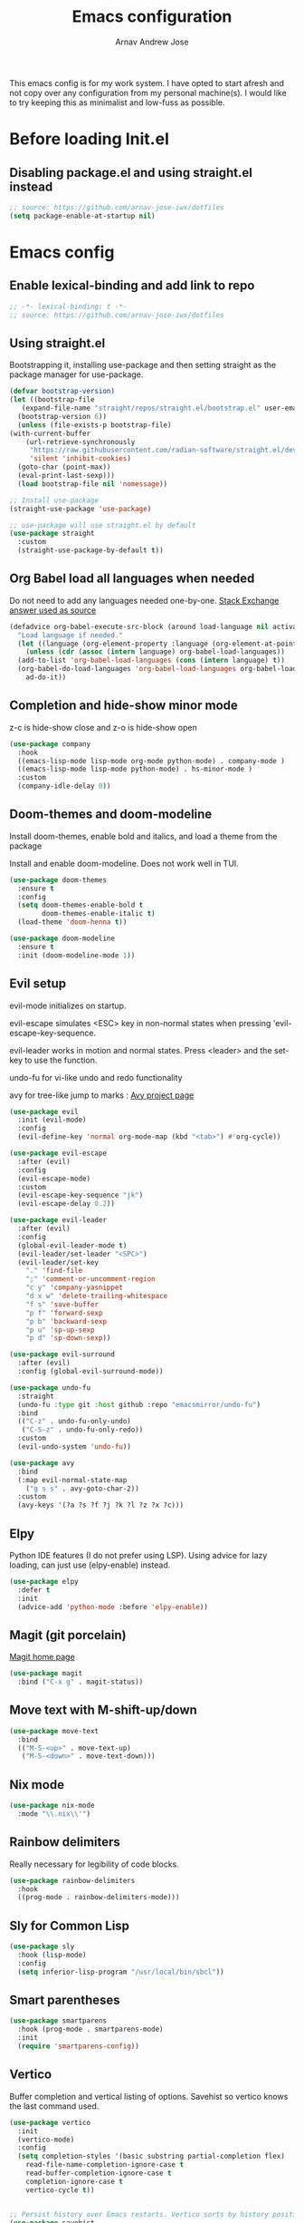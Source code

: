 #+title: Emacs configuration
#+author: Arnav Andrew Jose

This emacs config is for my work system.
I have opted to start afresh and not copy over any
configuration from my personal machine(s).
I would like to try keeping this as minimalist and
low-fuss as possible.

* Before loading Init.el
  :PROPERTIES:
  :header-args: :tangle ~/.emacs.d/early-init.el
  :END:

** Disabling package.el and using straight.el instead
  #+begin_src emacs-lisp
    ;; source: https://github.com/arnav-jose-iwx/dotfiles
    (setq package-enable-at-startup nil)
  #+end_src


* Emacs config
  :PROPERTIES:
  :header-args: :tangle ~/.emacs.d/init.el
  :END:

** Enable lexical-binding and add link to repo
#+begin_src  emacs-lisp
  ;; -*- lexical-binding: t -*-
  ;; source: https://github.com/arnav-jose-iwx/dotfiles
#+end_src

** Using straight.el

Bootstrapping it, installing use-package and then
setting straight as the package manager for use-package.

  #+begin_src emacs-lisp
    (defvar bootstrap-version)
    (let ((bootstrap-file
	   (expand-file-name "straight/repos/straight.el/bootstrap.el" user-emacs-directory))
	  (bootstrap-version 6))
      (unless (file-exists-p bootstrap-file)
	(with-current-buffer
	    (url-retrieve-synchronously
	     "https://raw.githubusercontent.com/radian-software/straight.el/develop/install.el"
	     'silent 'inhibit-cookies)
	  (goto-char (point-max))
	  (eval-print-last-sexp)))
      (load bootstrap-file nil 'nomessage))

    ;; Install use-package
    (straight-use-package 'use-package)

    ;; use-package will use straight.el by default
    (use-package straight
      :custom
      (straight-use-package-by-default t))
  #+end_src

** Org Babel load all languages when needed
Do not need to add any languages needed one-by-one.
[[https://emacs.stackexchange.com/questions/20577/org-babel-load-all-languages-on-demand][Stack Exchange answer used as source]]
#+begin_src emacs-lisp
  (defadvice org-babel-execute-src-block (around load-language nil activate)
    "Load language if needed."
    (let ((language (org-element-property :language (org-element-at-point))))
      (unless (cdr (assoc (intern language) org-babel-load-languages))
	(add-to-list 'org-babel-load-languages (cons (intern language) t))
	(org-babel-do-load-languages 'org-babel-load-languages org-babel-load-languages))
      ad-do-it))
#+end_src
** Completion and hide-show minor mode
z-c is hide-show close and z-o is hide-show open
#+begin_src emacs-lisp
  (use-package company
    :hook
    ((emacs-lisp-mode lisp-mode org-mode python-mode) . company-mode )
    ((emacs-lisp-mode lisp-mode python-mode) . hs-minor-mode )
    :custom
    (company-idle-delay 0))
#+end_src
** Doom-themes and doom-modeline
Install doom-themes, enable bold and italics, and load a theme from the package

Install and enable doom-modeline. Does not work well in TUI.
#+begin_src emacs-lisp
(use-package doom-themes
  :ensure t
  :config
  (setq doom-themes-enable-bold t
        doom-themes-enable-italic t)
  (load-theme 'doom-henna t))
  
(use-package doom-modeline
  :ensure t
  :init (doom-modeline-mode 1))
#+end_src
** Evil setup
evil-mode initializes on startup.

evil-escape simulates <ESC> key in non-normal states
when pressing 'evil-escape-key-sequence.

evil-leader works in motion and normal states.
Press <leader> and the set-key to use the function.

undo-fu for vi-like undo and redo functionality

avy for tree-like jump to marks : [[https://github.com/abo-abo/avy][Avy project page]] 
#+begin_src  emacs-lisp
  (use-package evil
    :init (evil-mode)
    :config
    (evil-define-key 'normal org-mode-map (kbd "<tab>") #'org-cycle))

  (use-package evil-escape
    :after (evil)
    :config
    (evil-escape-mode)
    :custom
    (evil-escape-key-sequence "jk")
    (evil-escape-delay 0.2))

  (use-package evil-leader
    :after (evil)
    :config
    (global-evil-leader-mode t)
    (evil-leader/set-leader "<SPC>")
    (evil-leader/set-key
      "." 'find-file
      ";" 'comment-or-uncomment-region
      "c y" 'company-yasnippet
      "d x w" 'delete-trailing-whitespace
      "f s" 'save-buffer
      "p f" 'forward-sexp
      "p b" 'backward-sexp
      "p u" 'sp-up-sexp
      "p d" 'sp-down-sexp))

  (use-package evil-surround
    :after (evil)
    :config (global-evil-surround-mode))

  (use-package undo-fu
    :straight
    (undo-fu :type git :host github :repo "emacsmirror/undo-fu")
    :bind
    (("C-z" . undo-fu-only-undo)
     ("C-S-z" . undo-fu-only-redo))
    :custom
    (evil-undo-system 'undo-fu))

  (use-package avy  
    :bind
    (:map evil-normal-state-map
	  ("g s s" . avy-goto-char-2))
    :custom
    (avy-keys '(?a ?s ?f ?j ?k ?l ?z ?x ?c)))
#+end_src

** Elpy
Python IDE features (I do not prefer using LSP). Using advice for lazy loading, can just use (elpy-enable) instead.
#+begin_src emacs-lisp
(use-package elpy
  :defer t
  :init
  (advice-add 'python-mode :before 'elpy-enable))
#+end_src
** Magit (git porcelain)
[[https://magit.vc][Magit home page]]

#+begin_src emacs-lisp
  (use-package magit
    :bind ("C-x g" . magit-status))
#+end_src
** Move text with M-shift-up/down
#+begin_src emacs-lisp
  (use-package move-text
    :bind
    (("M-S-<up>" . move-text-up)
     ("M-S-<down>" . move-text-down)))
#+end_src
** Nix mode
#+begin_src emacs-lisp
  (use-package nix-mode
    :mode "\\.nix\\'")
#+end_src
** Rainbow delimiters
Really necessary for legibility of code blocks.
#+begin_src emacs-lisp
  (use-package rainbow-delimiters
    :hook
    ((prog-mode . rainbow-delimiters-mode)))
#+end_src
** Sly for Common Lisp
#+begin_src emacs-lisp
  (use-package sly
    :hook (lisp-mode)
    :config
    (setq inferior-lisp-program "/usr/local/bin/sbcl"))
#+end_src
** Smart parentheses
#+begin_src emacs-lisp
(use-package smartparens
  :hook (prog-mode . smartparens-mode)
  :init
  (require 'smartparens-config))
#+end_src

** Vertico
Buffer completion and vertical listing of options.
Savehist so vertico knows the last command used.
#+begin_src emacs-lisp
  (use-package vertico
    :init
    (vertico-mode)
    :config 
    (setq completion-styles '(basic substring partial-completion flex)
	  read-file-name-completion-ignore-case t
	  read-buffer-completion-ignore-case t
	  completion-ignore-case t
	  vertico-cycle t))


  ;; Persist history over Emacs restarts. Vertico sorts by history position.
  (use-package savehist
    :init
    (savehist-mode))
#+end_src
** Yaml mode
#+begin_src emacs-lisp
  (use-package yaml-mode
    :bind (:map yaml-mode-map
		("C-m" . newline-and-indent))
    :mode "\\.y(a)?ml\\'")
#+end_src
** Yasnippets
#+begin_src emacs-lisp
  (use-package yasnippet
    :hook (prog-mode . yas-minor-mode))

  (use-package yasnippet-snippets)
#+end_src
** General emacs configuration
Removing menu bar, toolbar and scroll bar, which I don't really use, and binding C-x C-b to ibuffer, which is really pretty and nice.
#+begin_src emacs-lisp
  (use-package emacs
    :init
    (put 'dired-find-alternate-file 'disabled nil)
    ;; Add prompt indicator to `completing-read-multiple'.
    ;; We display [CRM<separator>], e.g., [CRM,] if the separator is a comma.
    (defun crm-indicator (args)
      (cons (format "[CRM%s] %s"
		    (replace-regexp-in-string
		     "\\`\\[.*?]\\*\\|\\[.*?]\\*\\'" ""
		     crm-separator)
		    (car args))
	    (cdr args)))
    (advice-add #'completing-read-multiple :filter-args #'crm-indicator)

    ;; Do not allow the cursor in the minibuffer prompt
    (setq minibuffer-prompt-properties
	  '(read-only t cursor-intangible t face minibuffer-prompt))
    (add-hook 'minibuffer-setup-hook #'cursor-intangible-mode)
    (add-hook 'eshell-mode-hook (lambda () (display-line-numbers-mode 0)))
    (add-hook 'org-agenda-mode-hook (lambda () (display-line-numbers-mode 0)))
    ;; (add-hook 'pdf-view-mode-hook (lambda () (display-line-numbers-mode 0)))

    (setq enable-recursive-minibuffers t)
    (setq-default use-short-answers t)

    :config
    (setq org-agenda-files (list (expand-file-name "org-agenda" "~/Documents")))
    (windmove-default-keybindings)
    (global-set-key (kbd "C-x C-b") 'ibuffer)
    (global-display-line-numbers-mode)
    (menu-bar-mode -1)
    (scroll-bar-mode -1)
    (tool-bar-mode -1))
#+end_src
